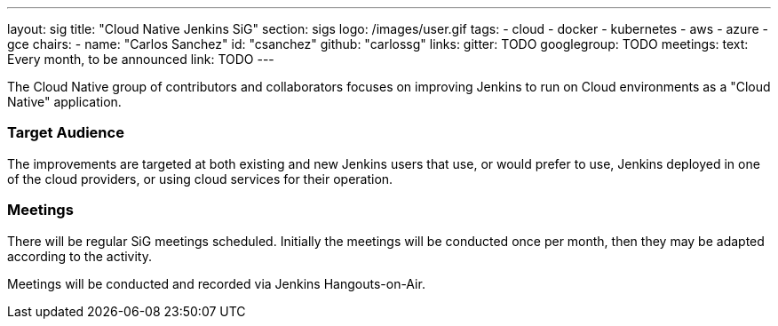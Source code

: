 ---
layout: sig
title: "Cloud Native Jenkins SiG"
section: sigs
logo: /images/user.gif
tags:
- cloud
- docker
- kubernetes
- aws
- azure
- gce
chairs:
- name: "Carlos Sanchez"
  id: "csanchez"
  github: "carlossg"
links:
  gitter: TODO
  googlegroup: TODO
meetings:
  text: Every month, to be announced
  link: TODO
---

The Cloud Native group of contributors and collaborators focuses on
improving Jenkins to run on Cloud environments as a "Cloud Native" application.

=== Target Audience

The improvements are targeted at both existing and new Jenkins users that use, or would prefer to use,
Jenkins deployed in one of the cloud providers,
or using cloud services for their operation.

=== Meetings

There will be regular SiG meetings scheduled.
Initially the meetings will be conducted once per month,
then they may be adapted according to the activity.

Meetings will be conducted and recorded via Jenkins Hangouts-on-Air.
